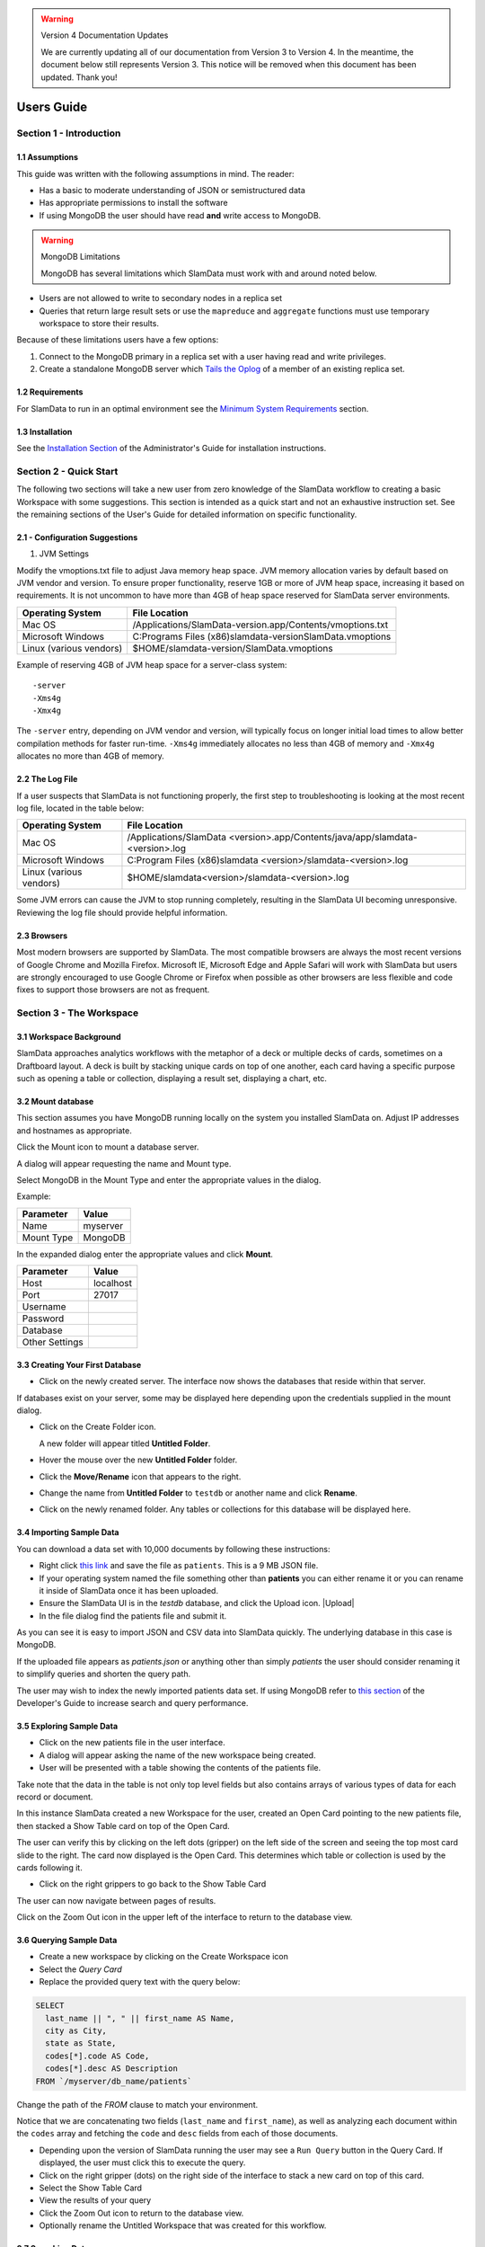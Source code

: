 .. figure:: images/white-logo.png
   :alt: SlamData Logo


.. warning:: Version 4 Documentation Updates

  We are currently updating all of our documentation from Version 3
  to Version 4.  In the meantime, the document below still represents
  Version 3.  This notice will be removed when this document has been
  updated.  Thank you!
  
Users Guide
===========


Section 1 - Introduction
------------------------


1.1 Assumptions
~~~~~~~~~~~~~~~

This guide was written with the following assumptions in mind.  The reader:

- Has a basic to moderate understanding of JSON or semistructured data
- Has appropriate permissions to install the software
- If using MongoDB the user should have read **and** write access to MongoDB.

.. warning:: MongoDB Limitations

    MongoDB has several limitations which SlamData must work with and around
    noted below.

* Users are not allowed to write to secondary nodes in a replica set
* Queries that return large result sets or use the ``mapreduce`` and ``aggregate``
  functions must use temporary workspace to store their results.

Because of these limitations users have a few options:

1. Connect to the MongoDB primary in a replica set with a user having
   read and write privileges.
2. Create a standalone MongoDB server which
   `Tails the Oplog <https://docs.mongodb.com/manual/core/tailable-cursors/#tailable-cursors>`__
   of a member of an existing replica set.


1.2 Requirements
~~~~~~~~~~~~~~~~

For SlamData to run in an optimal environment see the
`Minimum System Requirements <administration-guide.html#minimum-system-requirements>`__
section.


1.3 Installation
~~~~~~~~~~~~~~~~

See the 
`Installation Section <administration-guide.html#section-1-installation>`__
of the Administrator's Guide for installation instructions.


Section 2 - Quick Start
-----------------------

The following two sections will take a new user from zero knowledge of the SlamData
workflow to creating a basic Workspace with some suggestions.  This section is intended as a
quick start and not an exhaustive instruction set.  See the remaining
sections of the User's Guide for detailed information on specific
functionality.


2.1 - Configuration Suggestions
~~~~~~~~~~~~~~~~~~~~~~~~~~~~~~~

1. JVM Settings

Modify the vmoptions.txt file to adjust Java memory heap space.  JVM memory
allocation varies by default based on JVM vendor and version.  To ensure
proper functionality, reserve 1GB or more of JVM heap space, increasing it
based on requirements.  It is not uncommon to have more than 4GB of heap space
reserved for SlamData server environments.
   
+-------------------------+-------------------------------------------------------------+
| Operating System        | File Location                                               |
+=========================+=============================================================+
| Mac OS                  | /Applications/SlamData-version.app/Contents/vmoptions.txt   |
+-------------------------+-------------------------------------------------------------+
| Microsoft Windows       | C:\Programs Files (x86)\slamdata-version\SlamData.vmoptions |
+-------------------------+-------------------------------------------------------------+
| Linux (various vendors) | $HOME/slamdata-version/SlamData.vmoptions                   |
+-------------------------+-------------------------------------------------------------+

Example of reserving 4GB of JVM heap space for a server-class system:

::

    -server
    -Xms4g
    -Xmx4g


The ``-server`` entry, depending on JVM vendor and version, will typically focus on
longer initial load times to allow better compilation methods for faster run-time.  ``-Xms4g``
immediately allocates no less than 4GB of memory and ``-Xmx4g`` allocates no more
than 4GB of memory.


2.2 The Log File
~~~~~~~~~~~~~~~~

If a user suspects that SlamData is not functioning properly, the first step
to troubleshooting is looking at the most recent log file, located in the
table below:

+-------------------------+-------------------------------------------------------------------------------+
| Operating System        | File Location                                                                 |
+=========================+===============================================================================+
| Mac OS                  | /Applications/SlamData <version>.app/Contents/java/app/slamdata-<version>.log |
+-------------------------+-------------------------------------------------------------------------------+
| Microsoft Windows       | C:\Program Files (x86)\slamdata <version>/slamdata-<version>.log              |
+-------------------------+-------------------------------------------------------------------------------+
| Linux (various vendors) | $HOME/slamdata<version>/slamdata-<version>.log                                |
+-------------------------+-------------------------------------------------------------------------------+

Some JVM errors can cause the JVM to stop running completely, resulting in the SlamData
UI becoming unresponsive.  Reviewing the log file should provide helpful information.


2.3 Browsers
~~~~~~~~~~~~

Most modern browsers are supported by SlamData.  The most compatible browsers are always the
most recent versions of Google Chrome and Mozilla Firefox.  Microsoft IE, Microsoft Edge and Apple Safari will
work with SlamData but users are strongly encouraged to use Google Chrome or Firefox when possible
as other browsers are less flexible and code fixes to support those browsers are not
as frequent.


Section 3 - The Workspace
-------------------------


3.1 Workspace Background
~~~~~~~~~~~~~~~~~~~~~~~~

SlamData approaches analytics workflows with the metaphor of a deck or multiple
decks of cards, sometimes on a Draftboard layout.  A deck is built by stacking
unique cards on top of one another, each card having a specific purpose such
as opening a table or collection, displaying a result set, displaying a
chart, etc.


3.2 Mount database
~~~~~~~~~~~~~~~~~~~~

This section assumes you have MongoDB running locally on the system you
installed SlamData on.  Adjust IP addresses and hostnames as appropriate.

Click the Mount icon |Icon-Mount| to mount a database server.

A dialog will appear requesting the name and Mount type.

|Mount-Dialog|

Select MongoDB in the Mount Type and enter the appropriate values in the dialog.

Example:

+------------+-----------+
| Parameter  | Value     |
+============+===========+
| Name       | myserver  |
+------------+-----------+
| Mount Type | MongoDB   |
+------------+-----------+

In the expanded dialog enter the appropriate values and click **Mount**.

+----------------+-----------+
| Parameter      | Value     |
+================+===========+
| Host           | localhost |
+----------------+-----------+
| Port           |  27017    |
+----------------+-----------+
| Username       |           |
+----------------+-----------+
| Password       |           |
+----------------+-----------+
| Database       |           |
+----------------+-----------+
| Other Settings |           |
+----------------+-----------+




3.3 Creating Your First Database
~~~~~~~~~~~~~~~~~~~~~~~~~~~~~~~~

* Click on the newly created server.  The interface now
  shows the databases that reside within that server.

If databases exist on your server, some may be displayed here depending upon
the credentials supplied in the mount dialog.

* Click on the Create Folder icon.  |Create-Folder|

  A new folder will appear titled **Untitled Folder**.

* Hover the mouse over the new **Untitled Folder** folder.

* Click the **Move/Rename** icon that appears to the right.  |Move-Rename|

* Change the name from **Untitled Folder** to ``testdb`` or another name and click **Rename**.

* Click on the newly renamed folder.  Any tables or collections for this database will
  be displayed here.


3.4 Importing Sample Data
~~~~~~~~~~~~~~~~~~~~~~~~~

You can download a data set with 10,000 documents by following these
instructions:

* Right click `this link <https://github.com/damonLL/tutorial_files/raw/master/patients>`__
  and save the file as ``patients``.  This is a 9 MB JSON file.

* If your operating system named the file something other than
  **patients** you can either rename it or you can rename it
  inside of SlamData once it has been uploaded.

* Ensure the SlamData UI is in the *testdb* database, and click
  the Upload icon.  |Upload|

* In the file dialog find the patients file and submit it.

As you can see it is easy to import JSON and CSV data into
SlamData quickly.  The underlying database in this case is
MongoDB.

If the uploaded file appears as `patients.json` or anything other than
simply `patients` the user should consider renaming it to simplify
queries and shorten the query path.

The user may wish to index the newly imported patients data set. If
using MongoDB refer to 
`this section <developers-guide.html#indexing-your-database>`__ of
the Developer's Guide to increase search and query performance.


3.5 Exploring Sample Data
~~~~~~~~~~~~~~~~~~~~~~~~~

* Click on the new patients file in the user interface.

* A dialog will appear asking the name of the new workspace being created.

* User will be presented with a table showing the contents of the patients file.

Take note that the data in the table is not only top level fields but also
contains arrays of various types of data for each record or document.

In this instance SlamData created a new Workspace for the user, created an
Open Card pointing to the new patients file, then stacked a Show Table card
on top of the Open Card.

The user can verify this by clicking on the left dots (gripper) on the left side
of the screen and seeing the top most card slide to the right.  The card now
displayed is the Open Card.  This determines which table or collection is used
by the cards following it.

* Click on the right grippers to go back to the Show Table Card

The user can now navigate between pages of results.

Click on the Zoom Out |Zoom-Out| icon in the upper left of the interface to return to
the database view.


3.6 Querying Sample Data
~~~~~~~~~~~~~~~~~~~~~~~~

* Create a new workspace by clicking on the Create Workspace icon

* Select the *Query Card*
  
* Replace the provided query text with the query below:
  
.. code-block:: sql

    SELECT
      last_name || ", " || first_name AS Name,
      city as City,
      state as State,
      codes[*].code AS Code,
      codes[*].desc AS Description
    FROM `/myserver/db_name/patients`

Change the path of the `FROM` clause to match your environment.

Notice that we are concatenating two fields (``last_name`` and ``first_name``),
as well as analyzing each document within the ``codes`` array and fetching
the ``code`` and ``desc`` fields from each of those documents.

* Depending upon the version of SlamData running the user may see a
  ``Run Query`` button in the Query Card.  If displayed, the user must click
  this to execute the query.

* Click on the right gripper (dots) on the right side of the interface
  to stack a new card on top of this card.

* Select the Show Table Card
  
* View the results of your query

* Click the Zoom Out |Zoom-Out| icon to return to the database view.
  
* Optionally rename the Untitled Workspace that was created for this workflow.


3.7 Searching Data
~~~~~~~~~~~~~~~~~~

In this example the user will learn how to create a draftboard card to store
multiple decks of cards, and mirror one deck of cards to recreate functionality
in a second deck of cards.

* Create a new Workspace

* Select the Open Card
  
* Locate the patients entry in your database and select it
  
* Click the right gripper (dots) to stack a new card on top of this card.
  
* Select the Search Card

* Click the Flip-Icon |Icon-Flip| in the upper right of the interface.

* Select the Wrap option

Notice the deck is now within a workspace where you can drag the deck
by its top gripper, and resize it by using the lower-right gripper of
that deck.

This deck will now serve as the basis of an additional deck whereby
the contents and user entry of the first deck will flow into the
mirrored deck.
  
.. warning:: Workspace Nuances

  The user is advised to avoid clicking in the open space of the draftboard
  in the UI as it will create a new deck which is not associated with the
  original deck.  If this occurs, the user can click on the Flip Icon |Icon-Flip| of
  the newly created deck and select Delete Deck.  Decks do not need to be
  created by mirroring other decks; however that option is not covered in
  that section.

  Users are also advised to avoid dragging one deck on top of another deck unless
  the desired effect is to have nested decks.

* Activate or highlight the existing deck.

* Click the Flip Icon |Icon-Flip| for the deck.
  
* Select Mirror Deck

A new deck will appear directly below the original deck.  This deck is synchronized
with the original deck.  Changes made to either deck at this point will reflect in
the other deck; however, new cards stacked onto the new deck will not impact the
original deck.

* Consider resizing the original deck to use less screen space, and moving the
  new deck alongside the original deck and resizing it to take more space.

* Activate the newly mirrored deck and click the right gripper (dots) to stack a
  new card.

* Select the Show Table card

Now information entered into the search field in the original deck will immediately
cause the results to be displayed in the new deck.

* Enter the value ``AUSTIN`` in the search string and see the results shortly after
  in the new deck.

Notice no field name was specified.  SlamData, by default, will search all fields
for the value.  Prefixing a search term with a field name will cause SlamData to
search a specific field for the value.  

* Enter the value ``city:AUSTIN`` to restrict the search to just the ``city`` field name.

The next steps shows multiple values which will be ANDed together, and will search
through nested data as well.

* Enter the string ``previous_addresses:"[*]":state:CA age:>50 gender:=male``

This searches all documents where the `previous_addresses` array contains multiple entries,
each with a `state` field for the state of California. It also searches for ages over
50 and where gender is male.


3.8 - Downloading Data
~~~~~~~~~~~~~~~~~~~~~~

This workspace can be adjusted to allow a user to download the results of the
search after the search is complete.

* In the deck containing the results table click the Flip Icon |Icon-Flip|

* Select Mirror Deck.  A newly created deck will appear below the existing deck.

* In the newly created deck click the right gripper (dots) to stack a new
  card on top of the Show Table card.

* Select the Setup Download option

* Select either ``C;S;V`` (CSV) or ``{JS}`` (JSON) format for the download.

* Click the right gripper (dots) to stack a new card on the deck.

* Select the Show Download card

* Resize the deck so that the Download button can be seen but the deck
  is much smaller.

* Optionally move the deck to align with the other two decks for better
  visual appearance.

Now a user may enter search criteria, browse the results and download
the results in CSV or JSON format.


Section 4 - Cards
-----------------

4.1 Introduction to Cards
~~~~~~~~~~~~~~~~~~~~~~~~~

Cards each have a distinct purpose and typically provide a single, unique action
that can often be combined with the cards before and after it to create a workflow.
This section describes the types of cards and the purpose of each.


4.2 - Cache Card
~~~~~~~~~~~~~~~~

|Cache-Card|

Description
@@@@@@@@@@@

The Cache Card will store results from a Query Card, an Open Card or a Search
Card for faster retrieval while typically reducing database system load.

Card Relationships
@@@@@@@@@@@@@@@@@@

+-------------------+----------------------+
| Required          | Allowable            |
| Previous Cards    | Next Cards           |
+===================+======================+
| Open Card         | Query Card           |
+-------------------+----------------------+
| Query Card        | Search Card          |
+-------------------+----------------------+
| Search Card       | Show Table Card      |
+-------------------+----------------------+
|                   | Setup Download Card  |
+-------------------+----------------------+
|                   | Setup Chart Card     |
+-------------------+----------------------+
|                   | Troubleshoot Card    |
+-------------------+----------------------+
|                   | Cache Card           |
+-------------------+----------------------+

Behavior
@@@@@@@@

The Cache Card requires a location to store its results.  When a newly selected
Cache Card becomes active, the user will be presented with a pre-populated text
field and a **Confirm** button.  The value in this field can be edited directly
to change the location of the cached information. The credentials provided to
mount the original DB must have read and write privileges to the specified path
or the cache card will not be created.

Results stored in a Cache Card are updated when one of the following occurs:

* The table or collection in the Open Card is modified
* The query in the Query Card is modified
* The search parameters in the Search Card are modified


4.3 - Open Card
~~~~~~~~~~~~~~~

|Open-Card|

Description
@@@@@@@@@@@

The Open Card can be used to specify a collection or table from which
subsequent cards will operate from.

Card Relationships
@@@@@@@@@@@@@@@@@@

+-------------------+----------------------+
| Required          | Allowable            |
| Previous Cards    | Next Cards           |
+===================+======================+
| N/A               | Query Card           |
+-------------------+----------------------+
|                   | Search Card          |
+-------------------+----------------------+
|                   | Show Table Card      |
+-------------------+----------------------+
|                   | Setup Download Card  |
+-------------------+----------------------+
|                   | Setup Chart Card     |
+-------------------+----------------------+
|                   | Troubleshoot Card    |
+-------------------+----------------------+
|                   | Cache Card           |
+-------------------+----------------------+

Behavior
@@@@@@@@

The Open Card is typically the first card in a workflow if a query
is not used as the source for subsequent cards.  By selecting a table
or collection with the Open Card, the next card will have access to
that collection or table as a whole.

Common scenarios leveraging the Open Card include following it with
a Search Card or Show Table Card.


4.4 - Query Card
~~~~~~~~~~~~~~~~

|Query-Card|

Description
@@@@@@@@@@@

The Query Card allows a user to execute a SQL² query against one or
more tables or collections.  If variables were defined from either
a Setup Variables Card or a Markdown Card in previous cards then
those variables may be used in the query.  For more information
on SQL² syntax please see the
`SQL² Reference Guide <sql-squared-reference.html>`__.


Card Relationships
@@@@@@@@@@@@@@@@@@

+-------------------+----------------------+
| Required          | Allowable            |
| Previous Cards    | Next Cards           |
+===================+======================+
| N/A               | Cache Card           |
+-------------------+----------------------+
|                   | Search Card          |
+-------------------+----------------------+
|                   | Query Card           |
+-------------------+----------------------+
|                   | Show Table Card      |
+-------------------+----------------------+
|                   | Setup Download Card  |
+-------------------+----------------------+
|                   | Setup Chart Card     |
+-------------------+----------------------+
|                   | Troubleshoot Card    |
+-------------------+----------------------+


Behavior
@@@@@@@@

If a Query Card follows a Show Table Card then the collection name
will be automatically populated in the query and cannot be changed.

A Query Card contains a ``Run Query`` button that is used when the user
is finished entering a query.  If a query is not changed the query will
execute automatically within a workflow.


4.5 - Search Card
~~~~~~~~~~~~~~~~~

|Search-Card|

Description
@@@@@@@@@@@

The Search Card allows users to search for entries from a data source.
This data source can either be a specific collection or table designated
via the Open Card or it can also be the result set from a Query Card.

Card Relationships
@@@@@@@@@@@@@@@@@@

+-------------------+----------------------+
| Required          | Allowable            |
| Previous Cards    | Next Cards           |
+===================+======================+
| Open Card         | Query Card           |
+-------------------+----------------------+
| Query Card        | Search Card          |
+-------------------+----------------------+
|                   | Show Table Card      |
+-------------------+----------------------+
|                   | Setup Download Card  |
+-------------------+----------------------+
|                   | Setup Chart Card     |
+-------------------+----------------------+
|                   | Troubleshoot Card    |
+-------------------+----------------------+
|                   | Cache Card           |
+-------------------+----------------------+

Behavior
@@@@@@@@

A Search Card is typically followed by a Show Table Card to display
the result of the search.

Values not preceded by a field name and
colon, such as ``fieldName:``, will cause the database to search through
all fields and may cause a delay in producing results from large tables
or collections.  Additionally, specifying a field name before a value will
typically result in a database leveraging an indexed query (if an appropriate
index exists), resulting in a faster database response.

Search parameters are "AND"ed together, so the more parameters that a user
provides, the more selective the result will be.

* Search for everything containing the text "foo":

    ``foo``

    ``+foo``

* Search for everything *not* containing the text "foo":

    ``-foo``

* Search for everything that contains a "foo" field whose value is greater than 2:

    ``foo:>2``

* Search for everything containing a "foo" field whose value falls inside the range of 0..2:

    ``foo:0..2``

* Search for everything that contains a "foo" field which contains a "bar" field which contains the text "baz":

    ``foo:bar:baz``


See the table below for some helpful search examples:

+---------------------------+---------------------------------------------------------------+
| Example                   | Description                                                   |
+===========================+===============================================================+
| ``colorado``              | Searches for the **substring** ``colorado`` in **all fields** |
+---------------------------+---------------------------------------------------------------+
| ``=colorado``             | Searches for the **full word** ``colorado`` in **all fields** |
+---------------------------+---------------------------------------------------------------+
| ``age:=50``               | Searches the field **age** for a value of 50                  |
+---------------------------+---------------------------------------------------------------+
| ``age:>=50``              | Searches the field **age** for any value greater than or      |
|                           | equal to 50                                                   |
+---------------------------+---------------------------------------------------------------+
| ``age:50..60``            | Searches the field **age** for values between or equal to     |
|                           | 50 and 60                                                     |
+---------------------------+---------------------------------------------------------------+
| ``codes:"[*]":desc:flu``  | Performs a deep search through the **codes** array and        |
|                           | examines each subdocument's **desc** field for the            |
|                           | **substring** ``flu``                                         |
+---------------------------+---------------------------------------------------------------+


4.6 - Setup Chart Card
~~~~~~~~~~~~~~~~~~~~~~

|Setup-Chart-Card|

Description
@@@@@@@@@@@

The Setup Chart Card is required before using the Show Chart Card.  This
card allows an author to specify the chart type and chart options of the
subsequent Show Chart Card.

Major Chart Types
@@@@@@@@@@@@@@@@@

* Area Chart
* Bar Chart
* Line Chart
* Pie Chart
* Radar Chart
* Scatter Plot Chart

Card Relationships
@@@@@@@@@@@@@@@@@@

+-------------------+----------------------+
| Required          | Allowable            |
| Previous Cards    | Next Cards           |
+===================+======================+
| Query Card or     | Show Chart Card      |
+-------------------+----------------------+
| Show Table Card   |                      |
+-------------------+----------------------+

Behavior
@@@@@@@@

The available chart types in the left column of a Setup Chart Card will
vary depending on the result set returned from a preceding card.

Each major chart type will have options that allows an author to control
the look of the chart.  For instance an Area Chart will allow an author
the choice to stack values or not.


4.7 - Setup Download Card
~~~~~~~~~~~~~~~~~~~~~~~~~

|Setup-Download-Card|

Description
@@@@@@@@@@@

The Setup Download Card precedes the Show Download Card.  An author can
configure the format of the downloaded file, JSON or CSV, in addition
to several other parameters.

Card Relationships
@@@@@@@@@@@@@@@@@@

+-------------------+----------------------+
| Required          | Allowable            |
| Previous Cards    | Next Cards           |
+===================+======================+
| Query Card or     | Show Download Card   |
+-------------------+----------------------+
| Open Card or      |                      |
+-------------------+----------------------+
| Search Card       |                      |
+-------------------+----------------------+

Behavior
@@@@@@@@

The Setup Download Card must always precede a Show Download Card.  Each
file format (CSV/JSON) will have different export options available.  Once
options are configured, they can be change by the workspace author but not
by a user through a published or embedded workspace.


4.8 - Setup Draftboard Card
~~~~~~~~~~~~~~~~~~~~~~~~~~~

|Setup-Draftboard-Card|

Description
@@@@@@@@@@@

The Setup Draftboard Card may only be selected as the first card in the
first deck inside of a workspace.  Creating a Setup Draftboard Card is
similar to flipping a workspace that contains a single deck and
choosing **Wrap**, except there is no existing deck and one must now
be created.

Card Relationships
@@@@@@@@@@@@@@@@@@

+-------------------+----------------------+
| Required          | Allowable            |
| Previous Cards    | Next Cards           |
+===================+======================+
| N/A               | N/A                  |
+-------------------+----------------------+

Because the Setup Draftboard Card creates a workspace with no decks or
cards, it must be the first card in the deck.  Additionally an author
must now create a new deck inside of this Draftboard so the concept
of an allowable next card is not applicable.


4.9 - Setup Markdown Card
~~~~~~~~~~~~~~~~~~~~~~~~~

|Setup-Markdown-Card|

Description
@@@@@@@@@@@

The Setup Markdown Card allows an author to write the Markdown code that
will be rendered within a Show Markdown Card.

Card Relationships
@@@@@@@@@@@@@@@@@@

+-------------------+----------------------+
| Required          | Allowable            |
| Previous Cards    | Next Cards           |
+===================+======================+
| N/A               | Show Markdown Card   |
+-------------------+----------------------+

Behavior
@@@@@@@@

The Setup Markdown Card acts like a text editor to edit Markdown.  Valid
Markdown code will typically be highlighted blue and line numbers are
listed in the left column.

For detailed information regarding SlamDown,
the SlamData-enhanced version of Markdown, please see the
`SlamDown Reference Guide <slamdown-reference.html>`__.  The reference
guide describes how to create interactive UI elements such as drop
downs, radio boxes, check boxes and more.


4.10 - Setup Variables Card
~~~~~~~~~~~~~~~~~~~~~~~~~~~

|Setup-Variables-Card|

Description
@@@@@@@@@@@

The Setup Variables Card allows an author to create a workspace where the
results are controlled by parameters being programatically passed into it.

Card Relationships
@@@@@@@@@@@@@@@@@@

+--------------------------+----------------------+
| Required                 | Allowable            |
| Previous Cards           | Next Cards           |
+==========================+======================+
| N/A - Must be first card | Query Card           |
+--------------------------+----------------------+
|                          | Setup Markdown Card  |
+--------------------------+----------------------+
|                          | Troubleshoot Card    |
+--------------------------+----------------------+

Behavior
@@@@@@@@

Each variable in the Setup Variables Card is defined on a separate line.  A
variable may be any data type listed in the Data Types section below.

Note that following a Variables Card with a Troubleshoot Card is helpful in
validating values passed into the Workspace.

When embedding a Workspace that contains a Setup Variables Card into a third party
application, the JavaScript and HTML that SlamData generates for the author
will be slightly different than workspaces without a Setup Variables Card.

For example, if two variables called ``state`` and ``city`` with values of
``CO`` and ``DENVER``, respectively, are defined in a variables card, the
resulting JavaScript will contain a ``vars`` section, similar to the following:

.. code-block:: javascript

      SlamData.embed({
        deckPath: "/server/db/collection/MyWorkspace.slam/",
        deckId: "deckid...abc...123...",
        // An array of custom stylesheets URLs can be provided here
        stylesheets: [],
        // The variables for the deck(s), you can change their values here:
        vars: {
          "deckid...abc...123...": {
            "state": "CO",
            "city": "DENVER"
          }
        }
      });

Third party applications may generate this JavaScript programatically, changing
the values of the ``state`` and ``city`` variables based on custom logic.


Data Types
@@@@@@@@@@

Text
!!!!

An input field will appear when the Text data type is chosen.  Alphanumeric
text may be entered.

Example: ``My 123 value here``

DateTime
!!!!!!!!

A date and time picker will appear when the Date data type is chosen.  Selecting a
date and time will designate the default value.

Date
!!!!

A date picker will appear when the Date data type is chosen.  Selecting a
date from the date picker will designate the default value.

Time
!!!!

A time picker will appear when the Time data type is chosen.  Selecting a time
will designate the default value.

Interval
!!!!!!!!

Pending

Boolean
!!!!!!!

A checkbox will appear when the Boolean data type is chosen.  Checking
the box will designate the default value to ``true``.

Numeric
!!!!!!!

An input field will appear when the Numeric data type is chosen.  Only
numeric values are allowed in this field.

Example:  ``1`` or ``1.5``

Object ID
!!!!!!!!!

An input field will appear when the Object ID data type is chosen.  Any
valid Object ID can be entered here.  The subsequent query should not
be preceded by the ``OID`` function in SQL² as this will be handled
automatically.  For instance, if the value ``5792b247045175200c4fcd0f``
is entered for the ``myoidvar`` variable, the resulting query would
look similar to:

.. code-block:: SQL

    SELECT * FROM `/server/db/collection`
    WHERE _id = :myoidvar

Array
!!!!!

An input field will appear the Array data type is chosen.  A valid array
should be entered as the default.

Example:  ``["S1", "S2", "S3"]``

The subsequent query should reference the values in the array appropriately.
For example, if the variables ``sensors`` was defined in the Setup
Variables Card, and we wanted a query to return all records containing
a ``sensor`` field that matched any entry from the array, the query might
look like this:

.. code-block:: SQL

    SELECT * FROM `/server/db/collection`
    WHERE sensor IN :sensors[_]


Object
!!!!!!

Pending

SQL² Expression
!!!!!!!!!!!!!!!

Pending

SQL² Identifier
!!!!!!!!!!!!!!!

An input field will appear when the SQL² Identifier data type is chosen.
A valid query path should be entered as the default.  This allows a developer
to pass in a specific query path while the remainder of the query remains
unchanged.

Example: mypath = ``/server/db/collection``

The subsequent query would look like:

.. code-block:: SQL

    SELECT * FROM :mypath




4.11 - Show Chart Card
~~~~~~~~~~~~~~~~~~~~~~

|Show-Chart-Card|


4.12 - Show Download Card
~~~~~~~~~~~~~~~~~~~~~~~~~

|Show-Download-Card|


4.13 - Show Markdown Card
~~~~~~~~~~~~~~~~~~~~~~~~~

|Show-Markdown-Card|


4.14 - Show Table Card
~~~~~~~~~~~~~~~~~~~~~~

|Show-Table-Card|


4.15 - Troubleshoot Card
~~~~~~~~~~~~~~~~~~~~~~~~

|Troubleshoot-Card|




Section 5 - Workflow Examples
-----------------------------

**COMING SOON**





.. |Cache-Card| image:: images/SD3/cards/card-cache.png
   :height: 150px
   :width: 150px

.. |Open-Card| image:: images/SD3/cards/card-open.png
   :height: 150px
   :width: 150px

.. |Query-Card| image:: images/SD3/cards/card-query.png
   :height: 150px
   :width: 150px

.. |Search-Card| image:: images/SD3/cards/card-search.png
   :height: 150px
   :width: 150px

.. |Setup-Chart-Card| image:: images/SD3/cards/card-setup-chart.png
   :height: 150px
   :width: 150px

.. |Setup-Download-Card| image:: images/SD3/cards/card-setup-download.png
   :height: 150px
   :width: 150px

.. |Setup-Draftboard-Card| image:: images/SD3/cards/card-setup-draftboard.png
   :height: 150px
   :width: 150px

.. |Setup-Markdown-Card| image:: images/SD3/cards/card-setup-markdown.png
   :height: 150px
   :width: 150px

.. |Setup-Variables-Card| image:: images/SD3/cards/card-setup-variables.png
   :height: 150px
   :width: 150px

.. |Show-Chart-Card| image:: images/SD3/cards/card-show-chart.png
   :height: 150px
   :width: 150px

.. |Show-Download-Card| image:: images/SD3/cards/card-show-download.png
   :height: 150px
   :width: 150px

.. |Show-Markdown-Card| image:: images/SD3/cards/card-show-markdown.png
   :height: 150px
   :width: 150px

.. |Show-Table-Card| image:: images/SD3/cards/card-show-table.png
   :height: 150px
   :width: 150px

.. |Troubleshoot-Card| image:: images/SD3/cards/card-troubleshoot.png
   :height: 150px
   :width: 150px

.. |Icon-Mount| image:: images/SD3/icon-mount.png

.. |Zoom-Out| image:: images/SD3/icon-zoom-out.png

.. |Icon-Flip| image:: images/SD3/icon-flip.png

.. |Mount-Dialog| image:: images/SD3/screenshots/mount-dialog.png

.. |Create-Folder| image:: images/SD3/icon-create-folder.png

.. |Move-Rename| image:: images/SD3/icon-move-rename.png
